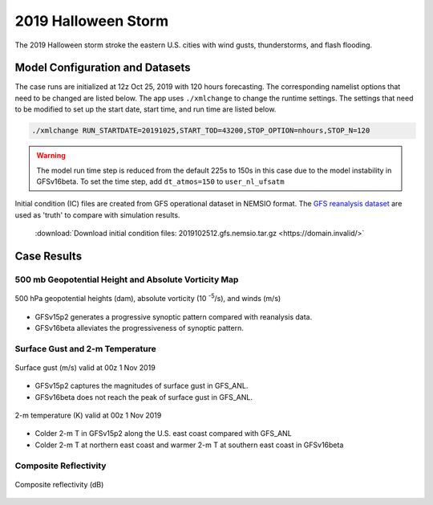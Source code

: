 .. BarryCase documentation master file, created by
   sphinx-quickstart on Mon Jul  6 13:31:15 2020.
   You can adapt this file completely to your liking, but it should at least
   contain the root `toctree` directive.



2019 Halloween Storm
=====================================

The 2019 Halloween storm stroke the eastern U.S. cities with wind gusts, thunderstorms, and flash flooding. 

..............................
Model Configuration and Datasets
..............................

The case runs are initialized at 12z Oct 25, 2019 with 120 hours forecasting. The corresponding namelist options that need to be changed are listed below. The app uses ``./xmlchange`` to change the runtime settings. The settings that need to be modified to set up the start date, start time, and run time are listed below.

.. code-block:: bash
 
   ./xmlchange RUN_STARTDATE=20191025,START_TOD=43200,STOP_OPTION=nhours,STOP_N=120

.. warning:: The model run time step is reduced from the default 225s to 150s in this case due to the model instability in GFSv16beta. To set the time step, add ``dt_atmos=150`` to ``user_nl_ufsatm``

Initial condition (IC) files are created from GFS operational dataset in NEMSIO format. The `GFS reanalysis dataset <https://www.ncdc.noaa.gov/data-access/model-data/model-datasets/global-forcast-system-gfs>`_ are used as 'truth' to compare with simulation results.

 .. container:: sphx-glr-footer
    :class: sphx-glr-footer-example



  .. container:: sphx-glr-download sphx-glr-download-python

     :download:`Download initial condition files: 2019102512.gfs.nemsio.tar.gz <https://domain.invalid/>`
..............
Case Results
..............

======================================================
500 mb Geopotential Height and Absolute Vorticity Map
======================================================

.. figure:: images/500mb_2019110100_150s.png
  :width: 1200
  :align: center

  500 hPa geopotential heights (dam), absolute vorticity (10 :sup:`-5`/s), and winds (m/s)

* GFSv15p2 generates a progressive synoptic pattern compared with reanalysis data. 
* GFSv16beta alleviates the progressiveness of synoptic pattern.

====================================
Surface Gust and 2-m Temperature
====================================

.. figure:: images/Halloween_f156_GUST_surface.png
  :width: 1200
  :align: center

  Surface gust (m/s) valid at 00z 1 Nov 2019

* GFSv15p2 captures the magnitudes of surface gust in GFS_ANL. 
* GFSv16beta does not reach the peak of surface gust in GFS_ANL. 
  
.. figure:: images/Haloween_f156_TMP_2maboveground.png
  :width: 1200
  :align: center

  2-m temperature (K) valid at 00z 1 Nov 2019 

* Colder 2-m T in GFSv15p2 along the U.S. east coast compared with GFS_ANL
* Colder 2-m T at northern east coast and warmer 2-m T at southern east coast in GFSv16beta


====================================
Composite Reflectivity
====================================

.. figure:: images/Halloween_f156_REFC_entireatmosphere.png
  :width: 1200
  :align: center

  Composite reflectivity (dB)
